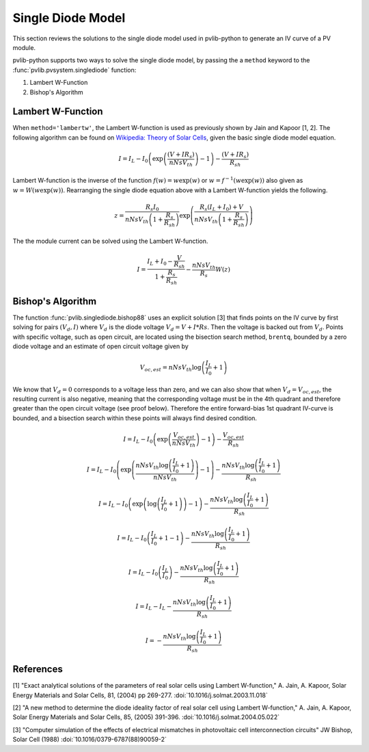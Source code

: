 .. _singlediode:

Single Diode Model
==================

This section reviews the solutions to the single diode model used in
pvlib-python to generate an IV curve of a PV module.

pvlib-python supports two ways to solve the single diode model, by passing the
a ``method`` keyword to the :func:`pvlib.pvsystem.singlediode` function:

1. Lambert W-Function
2. Bishop's Algorithm

Lambert W-Function
------------------
When ``method='lambertw'``, the Lambert W-function is used as previously shown
by Jain and Kapoor [1, 2]. The following algorithm can be found on
`Wikipedia: Theory of Solar Cells
<https://en.wikipedia.org/wiki/Theory_of_solar_cells>`_, given the basic single
diode model equation.

.. math::

   I = I_L - I_0 \left(\exp \left(\frac{\left(V + I R_s \right)}{n Ns V_{th}} \right) - 1 \right)
       - \frac{\left(V + I R_s \right)}{R_{sh}}

Lambert W-function is the inverse of the function
:math:`f \left( w \right) = w \exp \left( w \right)` or
:math:`w = f^{-1} \left( w \exp \left( w \right) \right)` also given as
:math:`w = W \left( w \exp \left( w \right) \right)`. Rearranging the single
diode equation above with a Lambert W-function yields the following.

.. math::

   z = \frac{R_s I_0}{n Ns V_{th} \left(1 + \frac{R_s}{R_{sh}} \right)} \exp \left(
       \frac{R_s \left( I_L + I_0 \right) + V}{n Ns V_{th} \left(1 + \frac{R_s}{R_{sh}}\right)}
       \right)

The the module current can be solved using the Lambert W-function.

.. math::

   I = \frac{I_L + I_0 - \frac{V}{R_{sh}}}{1 + \frac{R_s}{R_{sh}}}
       - \frac{n Ns V_{th}}{R_s} W(z)


Bishop's Algorithm
------------------
The function :func:`pvlib.singlediode.bishop88` uses an explicit solution [3]
that finds points on the IV curve by first solving for pairs :math:`(V_d, I)`
where :math:`V_d` is the diode voltage :math:`V_d = V + I*Rs`. Then the voltage
is backed out from :math:`V_d`. Points with specific voltage, such as open
circuit, are located using the bisection search method, ``brentq``, bounded
by a zero diode voltage and an estimate of open circuit voltage given by

.. math::

   V_{oc, est} = n Ns V_{th} \log \left( \frac{I_L}{I_0} + 1 \right)

We know that :math:`V_d = 0` corresponds to a voltage less than zero, and
we can also show that when :math:`V_d = V_{oc, est}`, the resulting
current is also negative, meaning that the corresponding voltage must be
in the 4th quadrant and therefore greater than the open circuit voltage
(see proof below). Therefore the entire forward-bias 1st quadrant IV-curve
is bounded, and a bisection search within these points will always find
desired condition.

.. math::

   I = I_L - I_0 \left(\exp \left(\frac{V_{oc, est}}{n Ns V_{th}} \right) - 1 \right)
       - \frac{V_{oc, est}}{R_{sh}} \newline

   I = I_L - I_0 \left(\exp \left(\frac{n Ns V_{th} \log \left(\frac{I_L}{I_0} + 1 \right)}{n Ns V_{th}} \right) - 1 \right)
       - \frac{n Ns V_{th} \log \left(\frac{I_L}{I_0} + 1 \right)}{R_{sh}} \newline

   I = I_L - I_0 \left(\exp \left(\log \left(\frac{I_L}{I_0} + 1 \right) \right)  - 1 \right)
       - \frac{n Ns V_{th} \log \left(\frac{I_L}{I_0} + 1 \right)}{R_{sh}} \newline

   I = I_L - I_0 \left(\frac{I_L}{I_0} + 1  - 1 \right)
       - \frac{n Ns V_{th} \log \left(\frac{I_L}{I_0} + 1 \right)}{R_{sh}} \newline

   I = I_L - I_0 \left(\frac{I_L}{I_0} \right)
       - \frac{n Ns V_{th} \log \left(\frac{I_L}{I_0} + 1 \right)}{R_{sh}} \newline

   I = I_L - I_L - \frac{n Ns V_{th} \log \left( \frac{I_L}{I_0} + 1 \right)}{R_{sh}} \newline

   I = - \frac{n Ns V_{th} \log \left( \frac{I_L}{I_0} + 1 \right)}{R_{sh}}

References
----------
[1] "Exact analytical solutions of the parameters of real solar cells using
Lambert W-function," A. Jain, A. Kapoor, Solar Energy Materials and Solar Cells,
81, (2004) pp 269-277.
:doi:`10.1016/j.solmat.2003.11.018`

[2] "A new method to determine the diode ideality factor of real solar cell
using Lambert W-function," A. Jain, A. Kapoor, Solar Energy Materials and Solar
Cells, 85, (2005) 391-396.
:doi:`10.1016/j.solmat.2004.05.022`

[3] "Computer simulation of the effects of electrical mismatches in
photovoltaic cell interconnection circuits" JW Bishop, Solar Cell (1988)
:doi:`10.1016/0379-6787(88)90059-2`
